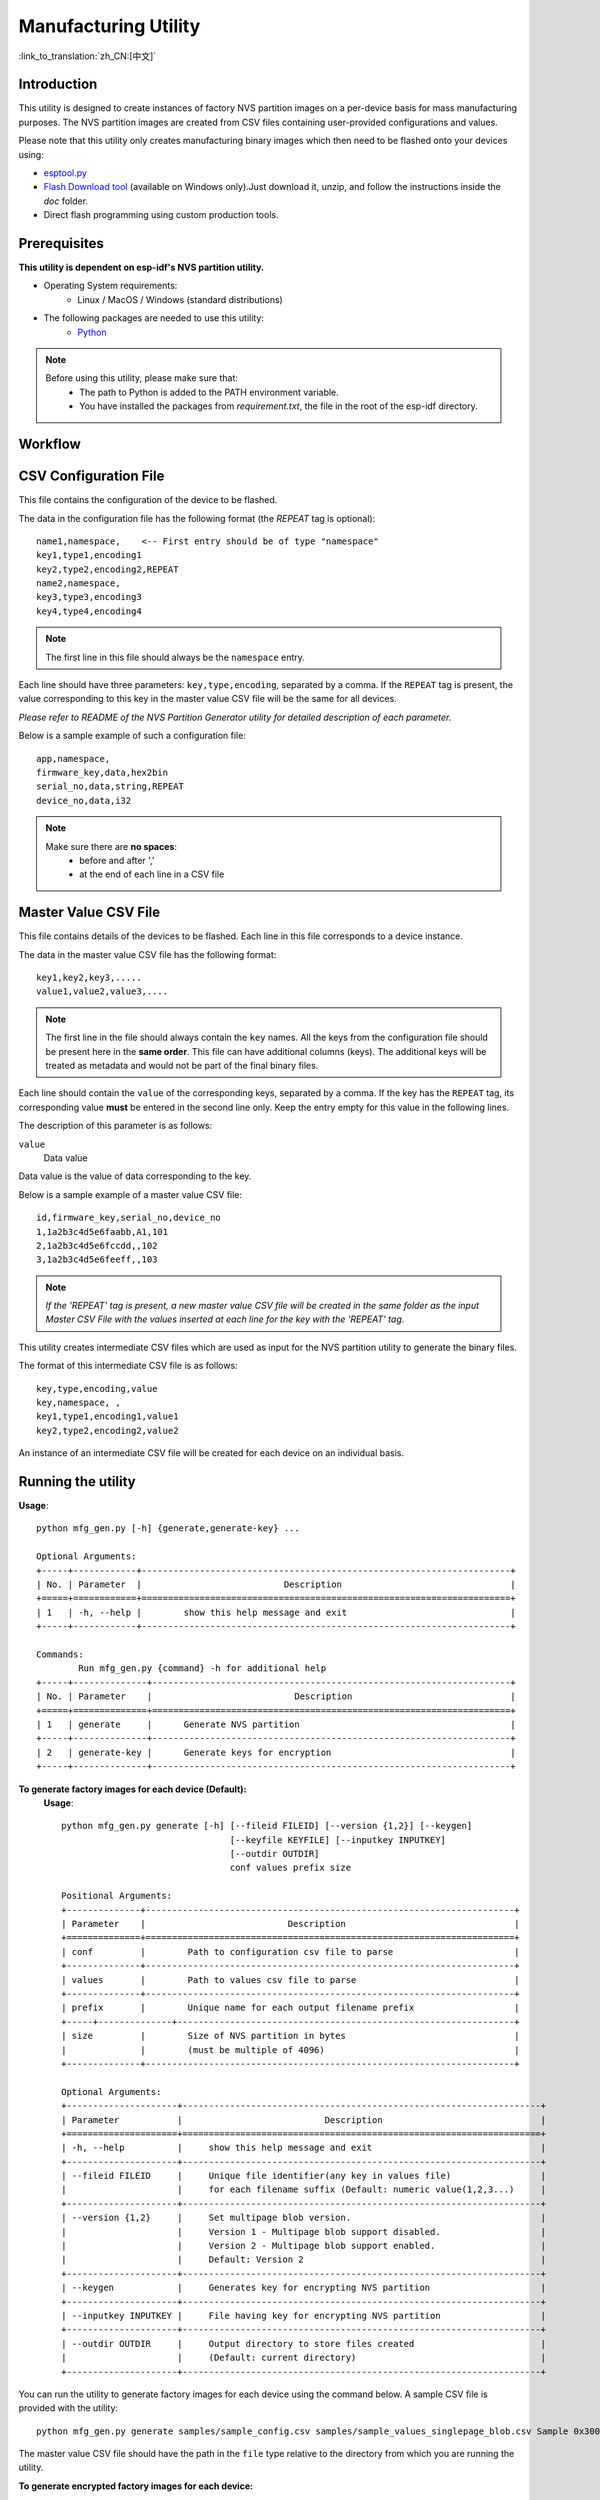 Manufacturing Utility
=====================

:link_to_translation:`zh_CN:[中文]`

Introduction
------------

This utility is designed to create instances of factory NVS partition images on a per-device basis for mass manufacturing purposes. The NVS partition images are created from CSV files containing user-provided configurations and values.

Please note that this utility only creates manufacturing binary images which then need to be flashed onto your devices using:

- `esptool.py`_
- `Flash Download tool`_ (available on Windows only).Just download it, unzip, and follow the instructions inside the *doc* folder.
- Direct flash programming using custom production tools.


Prerequisites
-------------

**This utility is dependent on esp-idf's NVS partition utility.**

* Operating System requirements:
	-	Linux / MacOS / Windows (standard distributions)

* The following packages are needed to use this utility:
	-	`Python <https://www.python.org/downloads/>`_

.. note::

    Before using this utility, please make sure that:
        - The path to Python is added to the PATH environment variable.
        - You have installed the packages from `requirement.txt`, the file in the root of the esp-idf directory.


Workflow
--------

.. blockdiag::

    blockdiag {
    A [label = "CSV Configuration file"];
    B [label = "Master Value CSV file"];
    C [label = "Binary files", stacked];

    A -- B -> C
    }


CSV Configuration File
----------------------

This file contains the configuration of the device to be flashed.

The data in the configuration file has the following format (the `REPEAT` tag is optional)::

       name1,namespace,	   <-- First entry should be of type "namespace"
       key1,type1,encoding1
       key2,type2,encoding2,REPEAT
       name2,namespace,
       key3,type3,encoding3
       key4,type4,encoding4

.. note:: The first line in this file should always be the ``namespace`` entry.

Each line should have three parameters: ``key,type,encoding``, separated by a comma.
If the ``REPEAT`` tag is present, the value corresponding to this key in the master value CSV file will be the same for all devices.

*Please refer to README of the NVS Partition Generator utility for detailed description of each parameter.*

Below is a sample example of such a configuration file::


	app,namespace,
	firmware_key,data,hex2bin
	serial_no,data,string,REPEAT
	device_no,data,i32


.. note::

    Make sure there are **no spaces**:
        - before and after ','
        - at the end of each line in a CSV file


Master Value CSV File
---------------------

This file contains details of the devices to be flashed. Each line in this file corresponds to a device instance.

The data in the master value CSV file has the following format::

	key1,key2,key3,.....
	value1,value2,value3,....

.. note:: The first line in the file should always contain the ``key`` names. All the keys from the configuration file should be present here in the **same order**. This file can have additional columns (keys). The additional keys will be treated as metadata and would not be part of the final binary files.

Each line should contain the ``value`` of the corresponding keys, separated by a comma. If the key has the ``REPEAT`` tag, its corresponding value **must** be entered in the second line only. Keep the entry empty for this value in the following lines.

The description of this parameter is as follows:

``value``
	Data value

Data value is the value of data corresponding to the key.

Below is a sample example of a master value CSV file::

	id,firmware_key,serial_no,device_no
	1,1a2b3c4d5e6faabb,A1,101
	2,1a2b3c4d5e6fccdd,,102
	3,1a2b3c4d5e6feeff,,103

.. note:: *If the 'REPEAT' tag is present, a new master value CSV file will be created in the same folder as the input Master CSV File with the values inserted at each line for the key with the 'REPEAT' tag*.

This utility creates intermediate CSV files which are used as input for the NVS partition utility to generate the binary files.

The format of this intermediate CSV file is as follows::

	key,type,encoding,value
	key,namespace, ,
	key1,type1,encoding1,value1
	key2,type2,encoding2,value2

An instance of an intermediate CSV file will be created for each device on an individual basis.


Running the utility
-------------------

**Usage**::

        python mfg_gen.py [-h] {generate,generate-key} ...

        Optional Arguments:
        +-----+------------+----------------------------------------------------------------------+
        | No. | Parameter  |                           Description                                |
        +=====+============+======================================================================+
        | 1   | -h, --help |        show this help message and exit                               |
        +-----+------------+----------------------------------------------------------------------+

        Commands:
  	        Run mfg_gen.py {command} -h for additional help
        +-----+--------------+--------------------------------------------------------------------+
        | No. | Parameter    |                           Description                              |
        +=====+==============+====================================================================+
        | 1   | generate     |      Generate NVS partition                                        |
        +-----+--------------+--------------------------------------------------------------------+
        | 2   | generate-key |      Generate keys for encryption                                  |
        +-----+--------------+--------------------------------------------------------------------+

**To generate factory images for each device (Default):**
    **Usage**::

        python mfg_gen.py generate [-h] [--fileid FILEID] [--version {1,2}] [--keygen]
                                        [--keyfile KEYFILE] [--inputkey INPUTKEY]
                                        [--outdir OUTDIR]
                                        conf values prefix size

        Positional Arguments:
        +--------------+----------------------------------------------------------------------+
        | Parameter    |                           Description                                |
        +==============+======================================================================+
        | conf         |        Path to configuration csv file to parse                       |
        +--------------+----------------------------------------------------------------------+
        | values       |        Path to values csv file to parse                              |
        +--------------+----------------------------------------------------------------------+
        | prefix       |        Unique name for each output filename prefix                   |
        +-----+--------------+----------------------------------------------------------------+
        | size         |        Size of NVS partition in bytes                                |
        |              |        (must be multiple of 4096)                                    |
        +--------------+----------------------------------------------------------------------+

        Optional Arguments:
        +---------------------+--------------------------------------------------------------------+
        | Parameter           |                           Description                              |
        +=====================+====================================================================+
        | -h, --help          |     show this help message and exit                                |
        +---------------------+--------------------------------------------------------------------+
        | --fileid FILEID     |     Unique file identifier(any key in values file)                 |
        |                     |     for each filename suffix (Default: numeric value(1,2,3...)     |
        +---------------------+--------------------------------------------------------------------+
        | --version {1,2}     |     Set multipage blob version.                                    |
        |                     |     Version 1 - Multipage blob support disabled.                   |
        |                     |     Version 2 - Multipage blob support enabled.                    |
        |                     |     Default: Version 2                                             |
        +---------------------+--------------------------------------------------------------------+
        | --keygen            |     Generates key for encrypting NVS partition                     |
        +---------------------+--------------------------------------------------------------------+
        | --inputkey INPUTKEY |     File having key for encrypting NVS partition                   |
        +---------------------+--------------------------------------------------------------------+
        | --outdir OUTDIR     |     Output directory to store files created                        |
        |                     |     (Default: current directory)                                   |
        +---------------------+--------------------------------------------------------------------+

You can run the utility to generate factory images for each device using the command below. A sample CSV file is provided with the utility::

    python mfg_gen.py generate samples/sample_config.csv samples/sample_values_singlepage_blob.csv Sample 0x3000

The master value CSV file should have the path in the ``file`` type relative to the directory from which you are running the utility.

**To generate encrypted factory images for each device:**

You can run the utility to encrypt factory images for each device using the command below. A sample CSV file is provided with the utility:

- Encrypt by allowing the utility to generate encryption keys::

    python mfg_gen.py generate samples/sample_config.csv samples/sample_values_singlepage_blob.csv Sample 0x3000 --keygen

.. note:: Encryption key of the following format ``<outdir>/keys/keys-<prefix>-<fileid>.bin`` is created.
.. note:: This newly created file having encryption keys in ``keys/`` directory is compatible with NVS key-partition structure. Refer to :ref:`nvs_key_partition` for more details.

- Encrypt by providing the encryption keys as input binary file::

    python mfg_gen.py generate samples/sample_config.csv samples/sample_values_singlepage_blob.csv Sample 0x3000 --inputkey keys/sample_keys.bin

**To generate only encryption keys:**
  **Usage**::

        python mfg_gen.py generate-key [-h] [--keyfile KEYFILE] [--outdir OUTDIR]

        Optional Arguments:
        +--------------------+----------------------------------------------------------------------+
        | Parameter          |                           Description                                |
        +====================+======================================================================+
        | -h, --help         |      show this help message and exit                                 |
        +--------------------+----------------------------------------------------------------------+
        | --keyfile KEYFILE  |      Path to output encryption keys file                             |
        +--------------------+----------------------------------------------------------------------+
        | --outdir OUTDIR    |      Output directory to store files created.                        |
        |                    |      (Default: current directory)                                    |
        +--------------------+----------------------------------------------------------------------+

You can run the utility to generate only encryption keys using the command below::

    python mfg_gen.py generate-key

.. note:: Encryption key of the following format ``<outdir>/keys/keys-<timestamp>.bin`` is created. Timestamp format is: ``%m-%d_%H-%M``.
.. note:: To provide custom target filename use the --keyfile argument.

Generated encryption key binary file can further be used to encrypt factory images created on the per device basis.

The default numeric value: 1,2,3... of the ``fileid`` argument corresponds to each line bearing device instance values in the master value CSV file.

While running the manufacturing utility, the following folders will be created in the specified ``outdir`` directory:

- ``bin/`` for storing the generated binary files
- ``csv/`` for storing the generated intermediate CSV files
- ``keys/`` for storing encryption keys (when generating encrypted factory images)

.. _esptool.py: https://github.com/espressif/esptool/#readme
.. _Flash Download tool: https://www.espressif.com/en/support/download/other-tools?keys=flash+download+tools